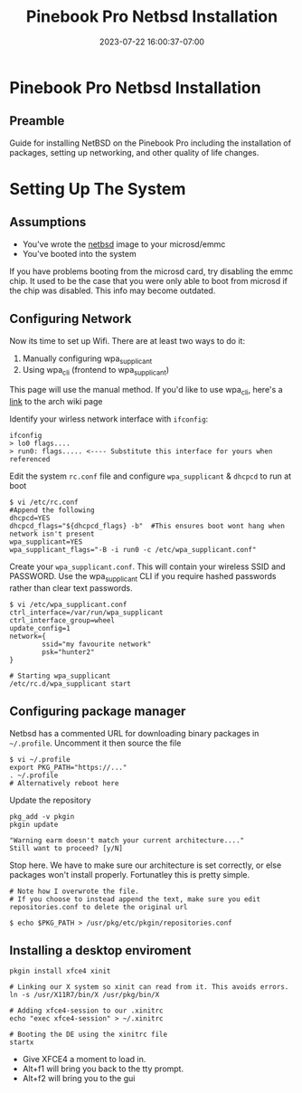 #+title: Pinebook Pro Netbsd Installation
#+categories: pinebook-pro
#+date: 2023-07-22 16:00:37-07:00
#+draft: false


* Pinebook Pro Netbsd Installation
** Preamble
Guide for installing NetBSD on the Pinebook Pro including the installation of
packages, setting up networking, and other quality of life changes.

* Setting Up The System
** Assumptions
- You've wrote the [[https://wiki.pine64.org/index.php/Pinebook_Pro_Software_Release#NetBSD_.5BmicroSD_.2FeMMC_Boot.5D][netbsd]] image to your microsd/emmc
- You've booted into the system

If you have problems booting from the microsd card, try disabling the emmc
chip. It used to be the case that you were only able to boot from microsd if the
chip was disabled. This info may become outdated.

** Configuring Network
Now its time to set up Wifi. There are at least two ways to do it:

1. Manually configuring wpa_supplicant
2. Using wpa_cli (frontend to wpa_supplicant)

This page will use the manual method. If you'd like to use wpa_cli, here's a
[[https://wiki.archlinux.org/index.php/Wpa_supplicant#Connecting_with_wpa_cli][link]] to the arch wiki page

Identify your wirless network interface with ~ifconfig~:

#+begin_src shell
ifconfig
> lo0 flags....
> run0: flags..... <---- Substitute this interface for yours when referenced
#+end_src 

Edit the system ~rc.conf~ file and configure ~wpa_supplicant~ & ~dhcpcd~ to run at boot

#+begin_src shell
$ vi /etc/rc.conf
#Append the following
dhcpcd=YES
dhcpcd_flags="${dhcpcd_flags} -b"  #This ensures boot wont hang when network isn't present
wpa_supplicant=YES
wpa_supplicant_flags="-B -i run0 -c /etc/wpa_supplicant.conf"
#+end_src

Create your ~wpa_supplicant.conf~. This will contain your wireless SSID and
PASSWORD. Use the wpa_supplicant CLI if you require hashed passwords rather than
clear text passwords.

#+begin_src shell
$ vi /etc/wpa_supplicant.conf
ctrl_interface=/var/run/wpa_supplicant
ctrl_interface_group=wheel
update_config=1
network={
        ssid="my favourite network"
        psk="hunter2"
}

# Starting wpa_supplicant
/etc/rc.d/wpa_supplicant start
#+end_src

** Configuring package manager
Netbsd has a commented URL for downloading binary packages in
~~/.profile~. Uncomment it then source the file

#+begin_src shell
$ vi ~/.profile
export PKG_PATH="https://..."
. ~/.profile
# Alternatively reboot here
#+end_src

Update the repository

#+begin_src shell
pkg_add -v pkgin
pkgin update

"Warning earm doesn't match your current architecture...."
Still want to proceed? [y/N]
#+end_src

Stop here. We have to make sure our architecture is set correctly, or else packages won't install properly.
Fortunatley this is pretty simple.

#+begin_src shell
# Note how I overwrote the file.
# If you choose to instead append the text, make sure you edit repositories.conf to delete the original url

$ echo $PKG_PATH > /usr/pkg/etc/pkgin/repositories.conf
#+end_src

** Installing a desktop enviroment

#+begin_src shell
pkgin install xfce4 xinit

# Linking our X system so xinit can read from it. This avoids errors.
ln -s /usr/X11R7/bin/X /usr/pkg/bin/X

# Adding xfce4-session to our .xinitrc
echo "exec xfce4-session" > ~/.xinitrc

# Booting the DE using the xinitrc file
startx
#+end_src

- Give XFCE4 a moment to load in.
- Alt+f1 will bring you back to the tty prompt.
- Alt+f2 will bring you to the gui

